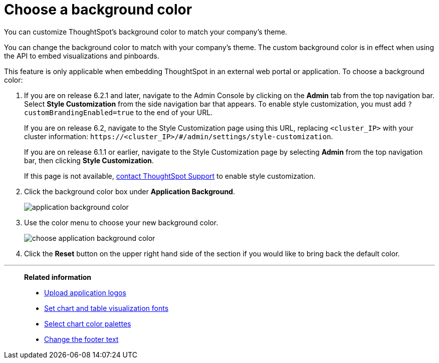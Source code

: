 = Choose a background color
:last_updated: 11/18/2019

You can customize ThoughtSpot's background color to match your company's theme.

You can change the background color to match with your company's theme.
The custom background color is in effect when using the API to embed visualizations and pinboards.

This feature is only applicable when embedding ThoughtSpot in an external web portal or application.
To choose a background color:

. If you are on release 6.2.1 and later, navigate to the Admin Console by clicking on the *Admin* tab from the top navigation bar.
Select *Style Customization* from the side navigation bar that appears.
To enable style customization, you must add `?customBrandingEnabled=true` to the end of your URL.
+
If you are on release 6.2, navigate to the Style Customization page using this URL, replacing `<cluster_IP>` with your cluster information: `+https://<cluster_IP>/#/admin/settings/style-customization+`.
+
If you are on release 6.1.1 or earlier, navigate to the Style Customization page by selecting *Admin* from the top navigation bar, then clicking *Style Customization*.
+
If this page is not available, xref:contact.adoc[contact ThoughtSpot Support] to enable style customization.

. Click the background color box under *Application Background*.
+
image::application_background_color.png[]

. Use the color menu to choose your new background color.
+
image::choose_application_background_color.png[]

. Click the *Reset* button on the upper right hand side of the section if you would like to bring back the default color.

'''
> **Related information**
>
> * xref:upload-application-logos.adoc[Upload application logos]
> * xref:set-chart-and-table-visualization-fonts.adoc[Set chart and table visualization fonts]
> * xref:select-chart-color-palettes.adoc[Select chart color palettes]
> * xref:change-the-footer-text.adoc[Change the footer text]
